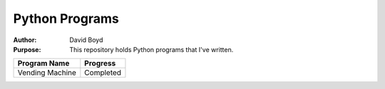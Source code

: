 Python Programs
################
:Author: David Boyd
:Purpose: This repository holds Python programs that I've written.

+---------------------+-------------+
| Program Name        | Progress    |
+=====================+=============+
| Vending Machine     | Completed   |
+---------------------+-------------+

